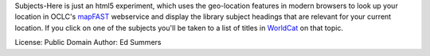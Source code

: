 Subjects-Here is just an html5 experiment, which uses the 
geo-location features in modern browsers to look up your location 
in OCLC's `mapFAST <http://www.oclc.org/developer/services/mapFAST>`_
webservice and display the library subject headings that are relevant
for your current location. If you click on one of the subjects you'll
be taken to a list of titles in `WorldCat <http://worldcat.org>`_
on that topic.

License: Public Domain
Author: Ed Summers
